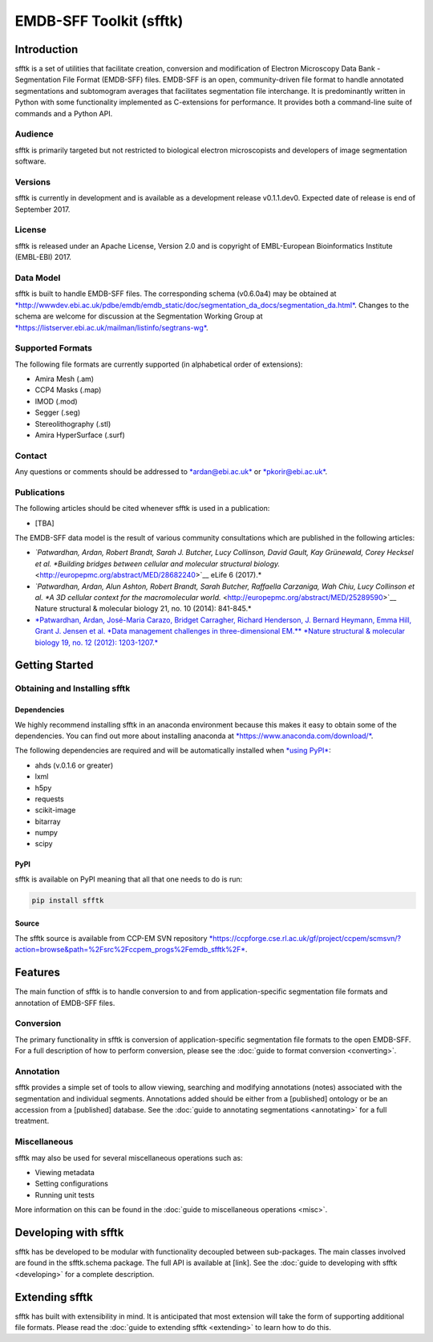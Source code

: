 ========================
EMDB-SFF Toolkit (sfftk)
========================

Introduction
============

sfftk is a set of utilities that facilitate creation, conversion and modification of Electron Microscopy Data Bank - Segmentation File Format (EMDB-SFF) files. EMDB-SFF is an open, community-driven file format to handle annotated segmentations and subtomogram averages that facilitates segmentation file interchange. It is predominantly written in Python with some functionality implemented as C-extensions for performance. It provides both a command-line suite of commands and a Python API.

Audience
--------

sfftk is primarily targeted but not restricted to biological electron microscopists and developers of image segmentation software.

Versions
--------

sfftk is currently in development and is available as a development release v0.1.1.dev0. Expected date of release is end of September 2017.

License
-------

sfftk is released under an Apache License, Version 2.0 and is copyright of EMBL-European Bioinformatics Institute (EMBL-EBI) 2017.

Data Model
----------

sfftk is built to handle EMDB-SFF files. The corresponding schema (v0.6.0a4) may be obtained at `*http://wwwdev.ebi.ac.uk/pdbe/emdb/emdb_static/doc/segmentation_da_docs/segmentation_da.html* <http://wwwdev.ebi.ac.uk/pdbe/emdb/emdb_static/doc/segmentation_da_docs/segmentation_da.html>`__. Changes to the schema are welcome for discussion at the Segmentation Working Group at `*https://listserver.ebi.ac.uk/mailman/listinfo/segtrans-wg* <https://listserver.ebi.ac.uk/mailman/listinfo/segtrans-wg>`__.

Supported Formats
-----------------

The following file formats are currently supported (in alphabetical order of extensions):

-  Amira Mesh (.am)

-  CCP4 Masks (.map)

-  IMOD (.mod)

-  Segger (.seg)

-  Stereolithography (.stl)

-  Amira HyperSurface (.surf)

Contact
-------

Any questions or comments should be addressed to `*ardan@ebi.ac.uk* <mailto:ardan@ebi.ac.uk>`__ or `*pkorir@ebi.ac.uk* <mailto:pkorir@ebi.ac.uk>`__.

Publications
------------

The following articles should be cited whenever sfftk is used in a publication:

-  [TBA]

The EMDB-SFF data model is the result of various community consultations which are published in the following articles:

-  *`Patwardhan, Ardan, Robert Brandt, Sarah J. Butcher, Lucy Collinson, David Gault, Kay Grünewald, Corey Hecksel et al. *Building bridges between cellular and molecular structural biology.* <http://europepmc.org/abstract/MED/28682240>`__ eLife 6 (2017).*

-  *`Patwardhan, Ardan, Alun Ashton, Robert Brandt, Sarah Butcher, Raffaella Carzaniga, Wah Chiu, Lucy Collinson et al. *A 3D cellular context for the macromolecular world.* <http://europepmc.org/abstract/MED/25289590>`__ Nature structural & molecular biology 21, no. 10 (2014): 841-845.*

-  `*Patwardhan, Ardan, José-Maria Carazo, Bridget Carragher, Richard Henderson, J. Bernard Heymann, Emma Hill, Grant J. Jensen et al. *Data management challenges in three-dimensional EM.** *Nature structural & molecular biology 19, no. 12 (2012): 1203-1207.* <http://europepmc.org/abstract/MED/23211764>`__

Getting Started
===============

Obtaining and Installing sfftk
------------------------------

Dependencies
~~~~~~~~~~~~

We highly recommend installing sfftk in an anaconda environment because this makes it easy to obtain some of the dependencies. You can find out more about installing anaconda at `*https://www.anaconda.com/download/* <https://www.anaconda.com/download/>`__.

The following dependencies are required and will be automatically installed when `*using PyPI* <#pypi>`__:

-  ahds (v.0.1.6 or greater)

-  lxml

-  h5py

-  requests

-  scikit-image

-  bitarray

-  numpy

-  scipy

PyPI
~~~~

sfftk is available on PyPI meaning that all that one needs to do is run:

.. code:: bash

    pip install sfftk

Source
~~~~~~

The sfftk source is available from CCP-EM SVN repository `*https://ccpforge.cse.rl.ac.uk/gf/project/ccpem/scmsvn/?action=browse&path=%2Fsrc%2Fccpem_progs%2Femdb_sfftk%2F* <https://ccpforge.cse.rl.ac.uk/gf/project/ccpem/scmsvn/?action=browse&path=%2Fsrc%2Fccpem_progs%2Femdb_sfftk%2F>`__.

Features
========

The main function of sfftk is to handle conversion to and from application-specific segmentation file formats and annotation of EMDB-SFF files.

Conversion
----------

The primary functionality in sfftk is conversion of application-specific segmentation file formats to the open EMDB-SFF. For a full description of how to perform conversion, please see the :doc:`guide to format conversion <converting>`.

Annotation
----------

sfftk provides a simple set of tools to allow viewing, searching and modifying annotations (notes) associated with the segmentation and individual segments. Annotations added should be either from a [published] ontology or be an accession from a [published] database. See the :doc:`guide to annotating segmentations <annotating>` for a full treatment.

Miscellaneous
-------------

sfftk may also be used for several miscellaneous operations such as:

-  Viewing metadata

-  Setting configurations

-  Running unit tests

More information on this can be found in the :doc:`guide to miscellaneous operations <misc>`.

Developing with sfftk
=====================

sfftk has be developed to be modular with functionality decoupled between sub-packages. The main classes involved are found in the sfftk.schema package. The full API is available at [link]. See the :doc:`guide to developing with sfftk <developing>` for a complete description.

Extending sfftk
===============

sfftk has built with extensibility in mind. It is anticipated that most extension will take the form of supporting additional file formats. Please read the :doc:`guide to extending sfftk <extending>` to learn how to do this.
